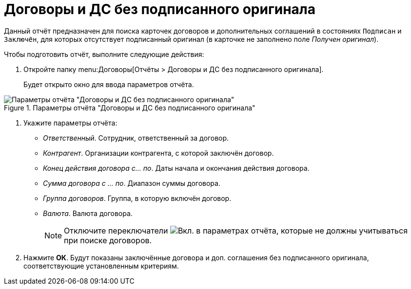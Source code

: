 = Договоры и ДС без подписанного оригинала

Данный отчёт предназначен для поиска карточек договоров и дополнительных соглашений в состояниях `Подписан` и `Заключён`, для которых отсутствует подписанный оригинал (в карточке не заполнено поле _Получен оригинал_).

.Чтобы подготовить отчёт, выполните следующие действия:
. Откройте папку menu:Договоры[Отчёты > Договоры и ДС без подписанного оригинала].
+
Будет открыто окно для ввода параметров отчёта.

.Параметры отчёта "Договоры и ДС без подписанного оригинала"
image::no-signed-original.png[Параметры отчёта "Договоры и ДС без подписанного оригинала"]

// tag::reportParameters[]
. Укажите параметры отчёта:
* _Ответственный_. Сотрудник, ответственный за договор.
* _Контрагент_. Организации контрагента, с которой заключён договор.
* _Конец действия договора с... по_. Даты начала и окончания действия договора.
* _Сумма договора с ... по_. Диапазон суммы договора.
* _Группа договоров_. Группа, в которую включён договор.
* _Валюта_. Валюта договора.
// end::reportParameters[]
+
[NOTE]
====
Отключите переключатели image:buttons/switch-on.png[Вкл.] в параметрах отчёта, которые не должны учитываться при поиске договоров.
====
. Нажмите *ОК*. Будут показаны заключённые договора и доп. соглашения без подписанного оригинала, соответствующие установленным критериям.
